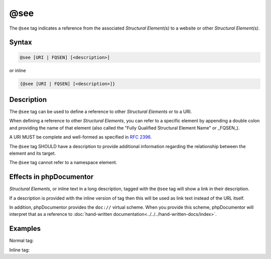 @see
====

The ``@see`` tag indicates a reference from the associated
*Structural Element(s)* to a website or other *Structural Element(s)*.

Syntax
------

.. code-block::

    @see [URI | FQSEN] [<description>]

or inline

.. code-block::

   {@see [URI | FQSEN] [<description>]}

Description
-----------

The ``@see`` tag can be used to define a reference to other *Structural Elements*
or to a URI.

When defining a reference to other *Structural Elements*, you can refer to
a specific element by appending a double colon and providing the name of that
element (also called the "Fully Qualified Structural Element Name" or _FQSEN_).

A URI MUST be complete and well-formed as specified in `RFC 2396`_.

The ``@see`` tag SHOULD have a description to provide additional information
regarding the relationship between the element and its target.

The ``@see`` tag cannot refer to a namespace element.

Effects in phpDocumentor
------------------------

*Structural Elements*, or inline text in a long description, tagged with
the ``@see`` tag will show a link in their description.

If a description is provided with the inline version of tag then this will be
used as link text instead of the URL itself.

In addition, phpDocumentor provides the ``doc://`` virtual scheme. When you
provide this scheme, phpDocumentor will interpret that as a reference to
:doc:`hand-written documentation<../../../hand-written-docs/index>`.

Examples
--------

Normal tag:

.. code-block:: php
   :linenos:

    /**
     * @see number_of()                 Alias.
     * @see MyClass::$items             For the property whose items are counted.
     * @see MyClass::setItems()         To set the items for this collection.
     * @see https://example.com/my/bar  Documentation of Foo.
     * @see doc://getting-started/index Getting started document.
     *
     * @return int Indicates the number of items.
     */
    function count()
    {
        <...>
    }

Inline tag:

.. code-block:: php
   :linenos:

    /**
     * @return int Indicates the number of {@see \Vendor\Package\ClassName}
     *             items.
     */
    function count()
    {
        <...>
    }

.. _RFC 2396:      https://www.ietf.org/rfc/rfc2396.txt
